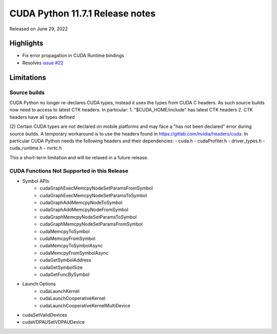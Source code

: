 CUDA Python 11.7.1 Release notes
================================

Released on June 29, 2022

Highlights
----------
- Fix error propagation in CUDA Runtime bindings
- Resolves `issue #22 <https://github.com/NVIDIA/cuda-python/issues/22>`_

Limitations
-----------

Source builds
^^^^^^^^^^^^^

CUDA Python no longer re-declares CUDA types, instead it uses the types from CUDA C headers. As such source builds now need to access to latest CTK headers. In particular:
1. "$CUDA_HOME/include" has latest CTK headers
2. CTK headers have all types defined

(2) Certain CUDA types are not declared on mobile platforms and may face a "has not been declared" error during source builds. A temporary workaround is to use the headers found in `https://gitlab.com/nvidia/headers/cuda <https://gitlab.com/nvidia/headers/cuda>`_. In particular CUDA Python needs the following headers and their dependencies:
- cuda.h
- cudaProfiler.h
- driver_types.h
- cuda_runtime.h
- nvrtc.h

This a short-term limitation and will be relaxed in a future release.

CUDA Functions Not Supported in this Release
^^^^^^^^^^^^^^^^^^^^^^^^^^^^^^^^^^^^^^^^^^^^

- Symbol APIs
    - cudaGraphExecMemcpyNodeSetParamsFromSymbol
    - cudaGraphExecMemcpyNodeSetParamsToSymbol
    - cudaGraphAddMemcpyNodeToSymbol
    - cudaGraphAddMemcpyNodeFromSymbol
    - cudaGraphMemcpyNodeSetParamsToSymbol
    - cudaGraphMemcpyNodeSetParamsFromSymbol
    - cudaMemcpyToSymbol
    - cudaMemcpyFromSymbol
    - cudaMemcpyToSymbolAsync
    - cudaMemcpyFromSymbolAsync
    - cudaGetSymbolAddress
    - cudaGetSymbolSize
    - cudaGetFuncBySymbol
- Launch Options
    - cudaLaunchKernel
    - cudaLaunchCooperativeKernel
    - cudaLaunchCooperativeKernelMultiDevice
- cudaSetValidDevices
- cudaVDPAUSetVDPAUDevice
